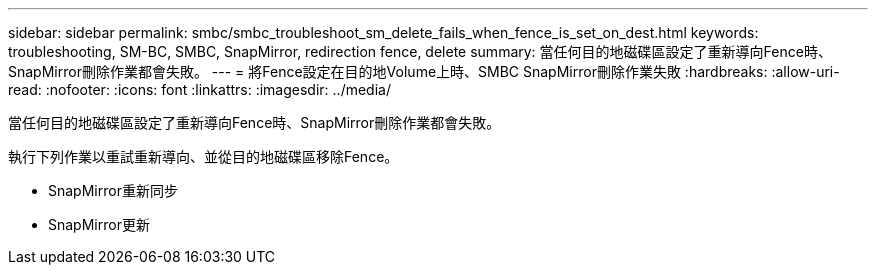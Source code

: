 ---
sidebar: sidebar 
permalink: smbc/smbc_troubleshoot_sm_delete_fails_when_fence_is_set_on_dest.html 
keywords: troubleshooting, SM-BC, SMBC, SnapMirror, redirection fence, delete 
summary: 當任何目的地磁碟區設定了重新導向Fence時、SnapMirror刪除作業都會失敗。 
---
= 將Fence設定在目的地Volume上時、SMBC SnapMirror刪除作業失敗
:hardbreaks:
:allow-uri-read: 
:nofooter: 
:icons: font
:linkattrs: 
:imagesdir: ../media/


[role="lead"]
當任何目的地磁碟區設定了重新導向Fence時、SnapMirror刪除作業都會失敗。

執行下列作業以重試重新導向、並從目的地磁碟區移除Fence。

* SnapMirror重新同步
* SnapMirror更新

